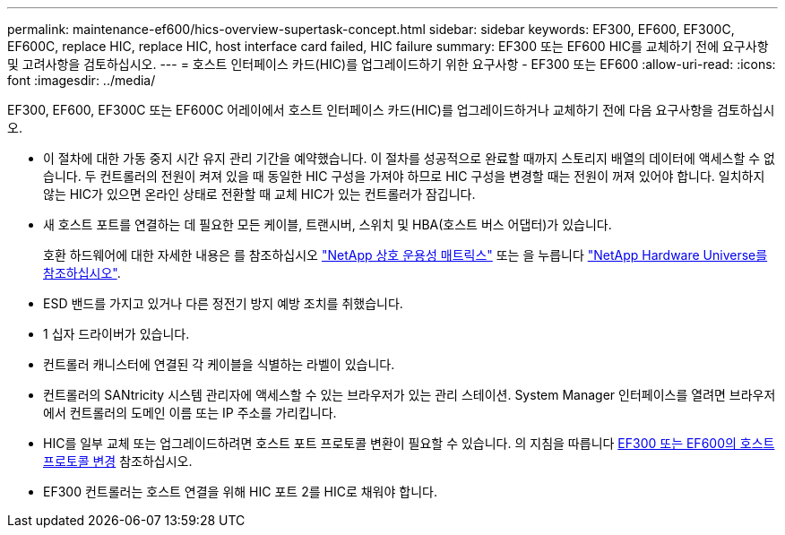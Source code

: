 ---
permalink: maintenance-ef600/hics-overview-supertask-concept.html 
sidebar: sidebar 
keywords: EF300, EF600, EF300C, EF600C, replace HIC, replace HIC, host interface card failed, HIC failure 
summary: EF300 또는 EF600 HIC를 교체하기 전에 요구사항 및 고려사항을 검토하십시오. 
---
= 호스트 인터페이스 카드(HIC)를 업그레이드하기 위한 요구사항 - EF300 또는 EF600
:allow-uri-read: 
:icons: font
:imagesdir: ../media/


[role="lead"]
EF300, EF600, EF300C 또는 EF600C 어레이에서 호스트 인터페이스 카드(HIC)를 업그레이드하거나 교체하기 전에 다음 요구사항을 검토하십시오.

* 이 절차에 대한 가동 중지 시간 유지 관리 기간을 예약했습니다. 이 절차를 성공적으로 완료할 때까지 스토리지 배열의 데이터에 액세스할 수 없습니다. 두 컨트롤러의 전원이 켜져 있을 때 동일한 HIC 구성을 가져야 하므로 HIC 구성을 변경할 때는 전원이 꺼져 있어야 합니다. 일치하지 않는 HIC가 있으면 온라인 상태로 전환할 때 교체 HIC가 있는 컨트롤러가 잠깁니다.
* 새 호스트 포트를 연결하는 데 필요한 모든 케이블, 트랜시버, 스위치 및 HBA(호스트 버스 어댑터)가 있습니다.
+
호환 하드웨어에 대한 자세한 내용은 를 참조하십시오 https://mysupport.netapp.com/NOW/products/interoperability["NetApp 상호 운용성 매트릭스"^] 또는 을 누릅니다 http://hwu.netapp.com/home.aspx["NetApp Hardware Universe를 참조하십시오"^].

* ESD 밴드를 가지고 있거나 다른 정전기 방지 예방 조치를 취했습니다.
* 1 십자 드라이버가 있습니다.
* 컨트롤러 캐니스터에 연결된 각 케이블을 식별하는 라벨이 있습니다.
* 컨트롤러의 SANtricity 시스템 관리자에 액세스할 수 있는 브라우저가 있는 관리 스테이션. System Manager 인터페이스를 열려면 브라우저에서 컨트롤러의 도메인 이름 또는 IP 주소를 가리킵니다.
* HIC를 일부 교체 또는 업그레이드하려면 호스트 포트 프로토콜 변환이 필요할 수 있습니다. 의 지침을 따릅니다 xref:hpp-change-supertask-task.html[EF300 또는 EF600의 호스트 프로토콜 변경] 참조하십시오.
* EF300 컨트롤러는 호스트 연결을 위해 HIC 포트 2를 HIC로 채워야 합니다.

